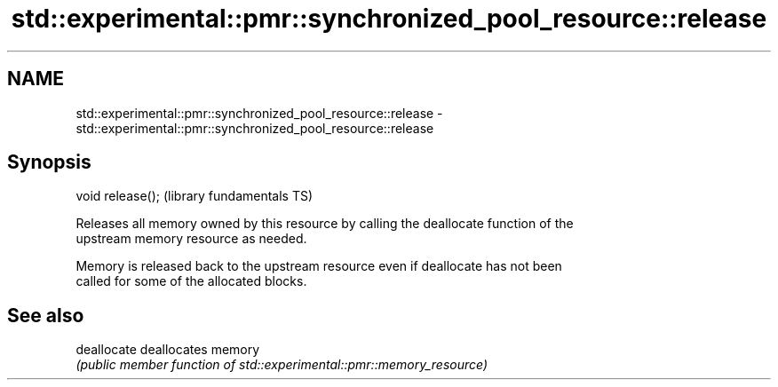 .TH std::experimental::pmr::synchronized_pool_resource::release 3 "Nov 16 2016" "2.1 | http://cppreference.com" "C++ Standard Libary"
.SH NAME
std::experimental::pmr::synchronized_pool_resource::release \- std::experimental::pmr::synchronized_pool_resource::release

.SH Synopsis
   void release();  (library fundamentals TS)

   Releases all memory owned by this resource by calling the deallocate function of the
   upstream memory resource as needed.

   Memory is released back to the upstream resource even if deallocate has not been
   called for some of the allocated blocks.

.SH See also

   deallocate deallocates memory
              \fI(public member function of std::experimental::pmr::memory_resource)\fP
